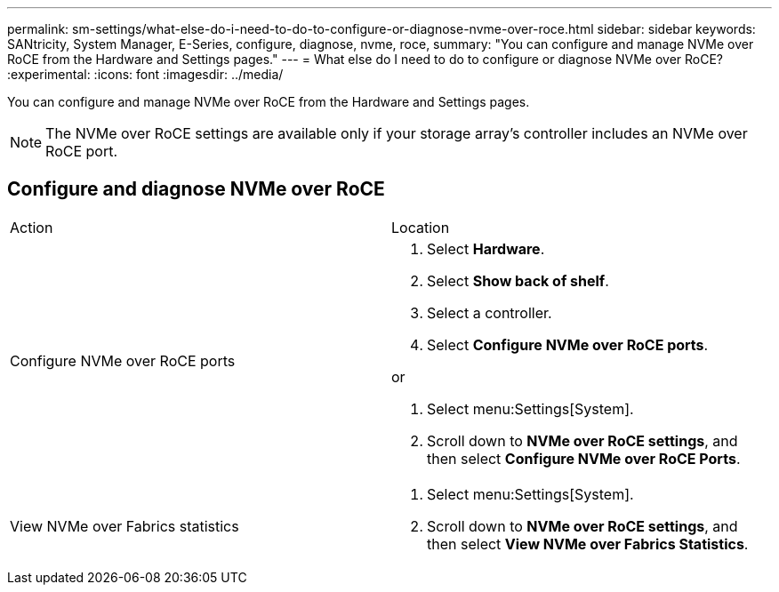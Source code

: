 ---
permalink: sm-settings/what-else-do-i-need-to-do-to-configure-or-diagnose-nvme-over-roce.html
sidebar: sidebar
keywords: SANtricity, System Manager, E-Series, configure, diagnose, nvme, roce,
summary: "You can configure and manage NVMe over RoCE from the Hardware and Settings pages."
---
= What else do I need to do to configure or diagnose NVMe over RoCE?
:experimental:
:icons: font
:imagesdir: ../media/

[.lead]
You can configure and manage NVMe over RoCE from the Hardware and Settings pages.

[NOTE]
====
The NVMe over RoCE settings are available only if your storage array's controller includes an NVMe over RoCE port.
====

== Configure and diagnose NVMe over RoCE

|===
| Action| Location
a|
Configure NVMe over RoCE ports
a|

. Select *Hardware*.
. Select *Show back of shelf*.
. Select a controller.
. Select *Configure NVMe over RoCE ports*.

or

. Select menu:Settings[System].
. Scroll down to *NVMe over RoCE settings*, and then select *Configure NVMe over RoCE Ports*.

a|
View NVMe over Fabrics statistics
a|

. Select menu:Settings[System].
. Scroll down to *NVMe over RoCE settings*, and then select *View NVMe over Fabrics Statistics*.

|===
